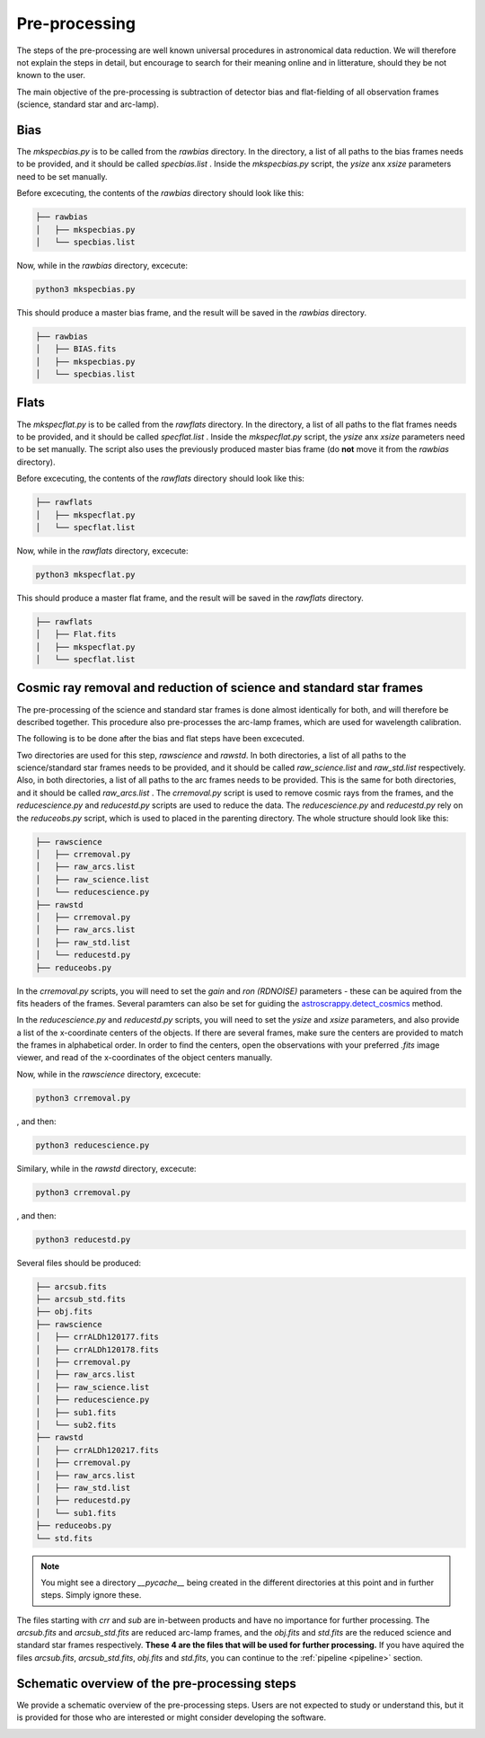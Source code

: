 .. _pre_processing:

Pre-processing
==============

The steps of the pre-processing are well known 
universal procedures in astronomical data reduction. We will 
therefore not explain the steps in detail, but encourage 
to search for their meaning online and in litterature, should
they be not known to the user.

The main objective of the pre-processing is subtraction 
of detector bias and flat-fielding of all observation frames
(science, standard star and arc-lamp).

Bias
""""

The `mkspecbias.py` is to be called from the `rawbias` directory.
In the directory, a list of all paths to the bias frames needs
to be provided, and it should be called `specbias.list` . Inside
the `mkspecbias.py` script, the `ysize` anx `xsize` parameters
need to be set manually.

Before excecuting, the contents of the `rawbias` directory
should look like this: 

.. code-block:: bash

    ├── rawbias
    │   ├── mkspecbias.py
    │   └── specbias.list


Now, while in the `rawbias` directory, excecute:

.. code-block:: bash

   python3 mkspecbias.py 

This should produce a master bias frame, and the result will be
saved in the `rawbias` directory.

.. code-block:: bash

    ├── rawbias
    │   ├── BIAS.fits
    │   ├── mkspecbias.py
    │   └── specbias.list

Flats
"""""

The `mkspecflat.py` is to be called from the `rawflats` directory.
In the directory, a list of all paths to the flat frames needs
to be provided, and it should be called `specflat.list` . Inside
the `mkspecflat.py` script, the `ysize` anx `xsize` parameters
need to be set manually. The script also uses the previously 
produced master bias frame (do **not** move it from the  `rawbias` directory).

Before excecuting, the contents of the `rawflats`
directory should look like this: 

.. code-block:: bash

    ├── rawflats
    │   ├── mkspecflat.py
    │   └── specflat.list


Now, while in the `rawflats` directory, excecute:

.. code-block:: bash

   python3 mkspecflat.py

This should produce a master flat frame, and the result will be
saved in the `rawflats` directory.

.. code-block:: bash

    ├── rawflats
    │   ├── Flat.fits
    │   ├── mkspecflat.py
    │   └── specflat.list

Cosmic ray removal and reduction of science and standard star frames
""""""""""""""""""""""""""""""""""""""""""""""""""""""""""""""""""""

The pre-processing of the science and standard star frames is done almost
identically for both, and will therefore be described together. This procedure
also pre-processes the arc-lamp frames, which are used for wavelength calibration.

The following is to be done after the bias and flat steps have been excecuted.

Two directories are used for this step, `rawscience` and `rawstd`.
In both directories, a list of all paths to the science/standard star frames needs
to be provided, and it should be called `raw_science.list` and `raw_std.list` respectively.
Also, in both directories, a list of all paths to the arc frames needs
to be provided. This is the same for both directories, and it should be called `raw_arcs.list` .
The `crremoval.py` script is used to remove cosmic rays from the frames, 
and the `reducescience.py` and `reducestd.py` scripts are used to reduce the data.
The `reducescience.py` and `reducestd.py` rely on the `reduceobs.py` script, 
which is used to placed in the parenting directory. The whole structure should 
look like this:

.. code-block:: bash

    ├── rawscience
    │   ├── crremoval.py
    │   ├── raw_arcs.list
    │   ├── raw_science.list
    │   └── reducescience.py
    ├── rawstd
    │   ├── crremoval.py
    │   ├── raw_arcs.list
    │   ├── raw_std.list
    │   └── reducestd.py
    ├── reduceobs.py

In the `crremoval.py` scripts, you will need to set the 
`gain` and `ron (RDNOISE)` parameters - these can be aquired 
from the fits headers of the frames. Several paramters can also
be set for guiding the `astroscrappy.detect_cosmics <https://astroscrappy.readthedocs.io/en/latest/api/astroscrappy.detect_cosmics.html>`_
method.

In the `reducescience.py` and `reducestd.py` scripts, you will need to set the
`ysize` and `xsize` parameters, and also provide a list of the x-coordinate 
centers of the objects. If there are several frames, make sure the centers
are provided to match the frames in alphabetical order. In order to find the centers,
open the observations with your preferred `.fits` image viewer, and read of the x-coordinates
of the object centers manually.


Now, while in the `rawscience` directory, excecute:

.. code-block:: bash

   python3 crremoval.py

, and then:

.. code-block:: bash

   python3 reducescience.py

Similary, while in the `rawstd` directory, excecute:

.. code-block:: bash

   python3 crremoval.py

, and then:

.. code-block:: bash

   python3 reducestd.py

Several files should be produced:

.. code-block:: bash

    ├── arcsub.fits
    ├── arcsub_std.fits
    ├── obj.fits
    ├── rawscience
    │   ├── crrALDh120177.fits
    │   ├── crrALDh120178.fits
    │   ├── crremoval.py
    │   ├── raw_arcs.list
    │   ├── raw_science.list
    │   ├── reducescience.py
    │   ├── sub1.fits
    │   └── sub2.fits
    ├── rawstd
    │   ├── crrALDh120217.fits
    │   ├── crremoval.py
    │   ├── raw_arcs.list
    │   ├── raw_std.list
    │   ├── reducestd.py
    │   └── sub1.fits
    ├── reduceobs.py
    └── std.fits

.. note::
    You might see a directory `__pycache__` being created in the 
    different directories at this point and in further steps. 
    Simply ignore these.

The files starting with `crr` and `sub` are in-between products and have 
no importance for further processing. The `arcsub.fits` and `arcsub_std.fits`
are reduced arc-lamp frames, and the `obj.fits` and `std.fits` are the reduced 
science and standard star frames respectively. **These 4
are the files that will be used for further processing.** If you have aquired
the files `arcsub.fits`, `arcsub_std.fits`, `obj.fits` and `std.fits`, you can
continue to the :ref:`pipeline <pipeline>` section.

Schematic overview of the pre-processing steps
""""""""""""""""""""""""""""""""""""""""""""""

We provide a schematic overview of the pre-processing steps. 
Users are not expected to study or understand this, 
but it is provided for those who are interested or might consider
developing the software.

.. image:: diagrams/pre_processing.png
   :width: 80%
   :align: center
